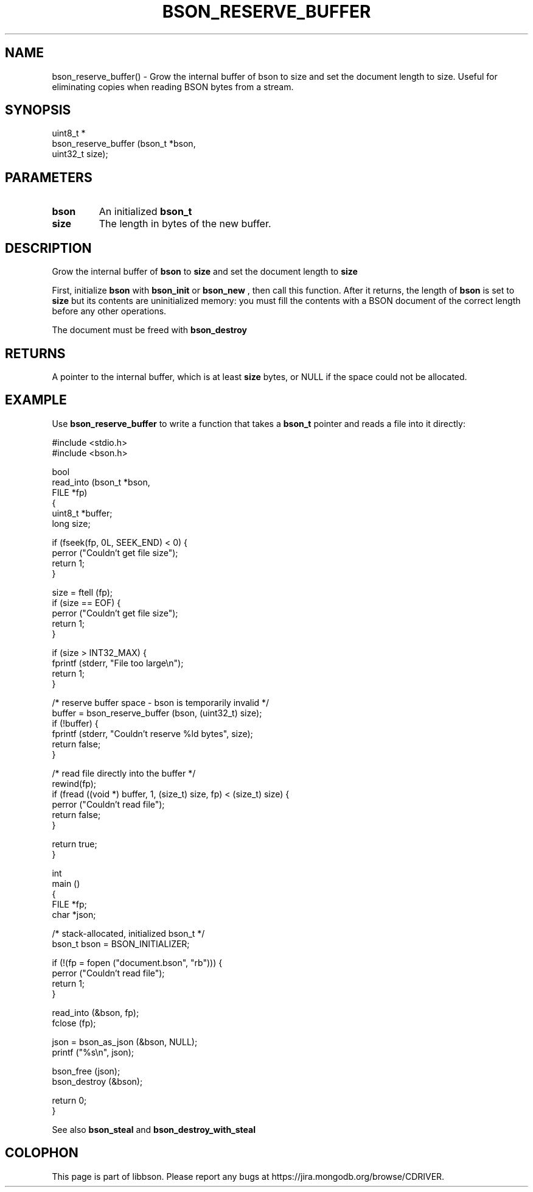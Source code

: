 .\" This manpage is Copyright (C) 2016 MongoDB, Inc.
.\" 
.\" Permission is granted to copy, distribute and/or modify this document
.\" under the terms of the GNU Free Documentation License, Version 1.3
.\" or any later version published by the Free Software Foundation;
.\" with no Invariant Sections, no Front-Cover Texts, and no Back-Cover Texts.
.\" A copy of the license is included in the section entitled "GNU
.\" Free Documentation License".
.\" 
.TH "BSON_RESERVE_BUFFER" "3" "2016\(hy11\(hy10" "libbson"
.SH NAME
bson_reserve_buffer() \- Grow the internal buffer of bson to size and set the document length to size. Useful for eliminating copies when reading BSON bytes from a stream.
.SH "SYNOPSIS"

.nf
.nf
uint8_t *
bson_reserve_buffer (bson_t   *bson,
                     uint32_t  size);
.fi
.fi

.SH "PARAMETERS"

.TP
.B
bson
An initialized
.B bson_t
.
.LP
.TP
.B
size
The length in bytes of the new buffer.
.LP

.SH "DESCRIPTION"

Grow the internal buffer of
.B bson
to
.B size
and set the document length to
.B size
. Useful for eliminating copies when reading BSON bytes from a stream.

First, initialize
.B bson
with
.B bson_init
or
.B bson_new
, then call this function. After it returns, the length of
.B bson
is set to
.B size
but its contents are uninitialized memory: you must fill the contents with a BSON document of the correct length before any other operations.

The document must be freed with
.B bson_destroy
.

.SH "RETURNS"

A pointer to the internal buffer, which is at least
.B size
bytes, or NULL if the space could not be allocated.

.SH "EXAMPLE"

Use
.B bson_reserve_buffer
to write a function that takes a
.B bson_t
pointer and reads a file into it directly:

.nf
#include <stdio.h>
#include <bson.h>

bool
read_into (bson_t   *bson,
           FILE     *fp)
{
   uint8_t *buffer;
   long size;

   if (fseek(fp, 0L, SEEK_END) < 0) {
      perror ("Couldn't get file size");
      return 1;
   }

   size = ftell (fp);
   if (size == EOF) {
      perror ("Couldn't get file size");
      return 1;
   }

   if (size > INT32_MAX) {
      fprintf (stderr, "File too large\en");
      return 1;
   }

   /* reserve buffer space \(hy bson is temporarily invalid */
   buffer = bson_reserve_buffer (bson, (uint32_t) size);
   if (!buffer) {
      fprintf (stderr, "Couldn't reserve %ld bytes", size);
      return false;
   }

   /* read file directly into the buffer */
   rewind(fp);
   if (fread ((void *) buffer, 1, (size_t) size, fp) < (size_t) size) {
      perror ("Couldn't read file");
      return false;
   }

   return true;
}

int
main ()
{
   FILE *fp;
   char *json;

   /* stack\(hyallocated, initialized bson_t */
   bson_t bson = BSON_INITIALIZER;

   if (!(fp = fopen ("document.bson", "rb"))) {
      perror ("Couldn't read file");
      return 1;
   }

   read_into (&bson, fp);
   fclose (fp);

   json = bson_as_json (&bson, NULL);
   printf ("%s\en", json);

   bson_free (json);
   bson_destroy (&bson);

   return 0;
}
.fi

See also
.B bson_steal
and
.B bson_destroy_with_steal
.


.B
.SH COLOPHON
This page is part of libbson.
Please report any bugs at https://jira.mongodb.org/browse/CDRIVER.